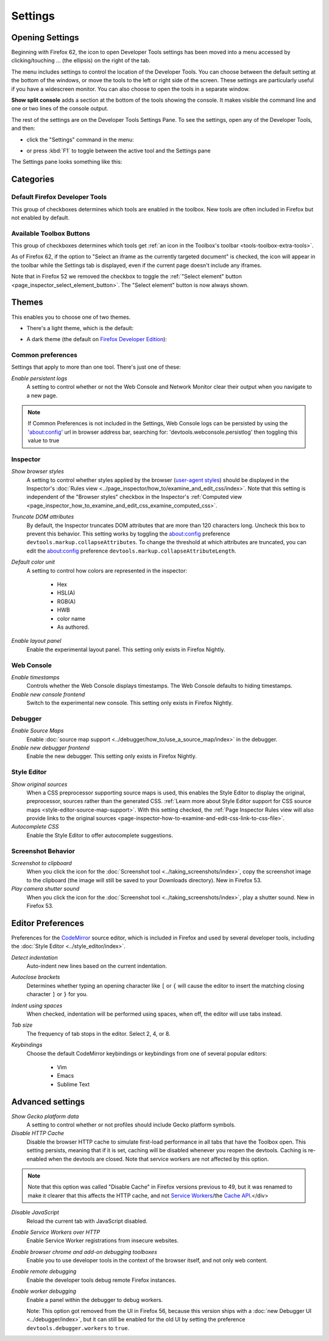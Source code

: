 ========
Settings
========

.. _tool-toolbox-settings:

Opening Settings
****************

Beginning with Firefox 62, the icon to open Developer Tools settings has been moved into a menu accessed by clicking/touching ... (the ellipsis) on the right of the tab.

.. image:: devtools_layoutmenu.png
  :class: center

The menu includes settings to control the location of the Developer Tools. You can choose between the default setting at the bottom of the windows, or move the tools to the left or right side of the screen. These settings are particularly useful if you have a widescreen monitor. You can also choose to open the tools in a separate window.

**Show split console** adds a section at the bottom of the tools showing the console. It makes visible the command line and one or two lines of the console output.

.. image:: split_console.png
  :class: center

The rest of the settings are on the Developer Tools Settings Pane. To see the settings, open any of the Developer Tools, and then:


- click the "Settings" command in the menu:

  .. image:: devtools_menu.png
    :class: border

- or press :kbd:`F1` to toggle between the active tool and the Settings pane


The Settings pane looks something like this:

.. image:: dev_tools_settings.png
  :alt: Depicts the Toolbox options
  :class: center


Categories
**********

Default Firefox Developer Tools
-------------------------------

This group of checkboxes determines which tools are enabled in the toolbox. New tools are often included in Firefox but not enabled by default.


Available Toolbox Buttons
-------------------------

This group of checkboxes determines which tools get :ref:`an icon in the Toolbox's toolbar <tools-toolbox-extra-tools>`.

As of Firefox 62, if the option to "Select an iframe as the currently targeted document" is checked, the icon will appear in the toolbar while the Settings tab is displayed, even if the current page doesn't include any iframes.

Note that in Firefox 52 we removed the checkbox to toggle the :ref:`"Select element" button <page_inspector_select_element_button>`. The "Select element" button is now always shown.


.. _settings-themes:

Themes
******

This enables you to choose one of two themes.

- There's a light theme, which is the default:

  .. image:: theme-light.png
    :alt: Light theme for DevTools
    :class: border

- A dark theme (the default on `Firefox Developer Edition <https://www.mozilla.org/en-US/firefox/developer/>`_):

  .. image:: theme-dark.png
    :alt: Dark theme for DevTools
    :class: border


.. _settings-common-preferences:

Common preferences
------------------

Settings that apply to more than one tool. There's just one of these:

*Enable persistent logs*
  A setting to control whether or not the Web Console and Network Monitor clear their output when you navigate to a new page.

.. note::

  If Common Preferences is not included in the Settings, Web Console logs can be persisted by using the 'about:config' url in browser address bar, searching for: 'devtools.webconsole.persistlog' then toggling this value to true


.. _settings-inspector:

Inspector
---------

*Show browser styles*
  A setting to control whether styles applied by the browser (`user-agent styles <https://developer.mozilla.org/en-US/docs/Web/CSS/Cascade>`_) should be displayed in the Inspector's :doc:`Rules view <../page_inspector/how_to/examine_and_edit_css/index>`. Note that this setting is independent of the "Browser styles" checkbox in the Inspector's :ref:`Computed view <page_inspector_how_to_examine_and_edit_css_examine_computed_css>`.

*Truncate DOM attributes*
  By default, the Inspector truncates DOM attributes that are more than 120 characters long. Uncheck this box to prevent this behavior. This setting works by toggling the about:config preference ``devtools.markup.collapseAttributes``. To change the threshold at which attributes are truncated, you can edit the about:config preference ``devtools.markup.collapseAttributeLength``.

*Default color unit*
  A setting to control how colors are represented in the inspector:

   - Hex
   - HSL(A)
   - RGB(A)
   - HWB
   - color name
   - As authored.


*Enable layout panel*
  Enable the experimental layout panel. This setting only exists in Firefox Nightly.


.. _settings-web-console:

Web Console
-----------

*Enable timestamps*
  Controls whether the Web Console displays timestamps. The Web Console defaults to hiding timestamps.

*Enable new console frontend*
  Switch to the experimental new console. This setting only exists in Firefox Nightly.


.. _settings-debugger:

Debugger
--------

*Enable Source Maps*
  Enable :doc:`source map support <../debugger/how_to/use_a_source_map/index>` in the debugger.

*Enable new debugger frontend*
  Enable the new debugger. This setting only exists in Firefox Nightly.



.. _settings-style-editor:

Style Editor
------------

*Show original sources*
  When a CSS preprocessor supporting source maps is used, this enables the Style Editor to display the original, preprocessor, sources rather than the generated CSS. :ref:`Learn more about Style Editor support for CSS source maps <style-editor-source-map-support>`. With this setting checked, the :ref:`Page Inspector Rules view will also provide links to the original sources <page-inspector-how-to-examine-and-edit-css-link-to-css-file>`.

*Autocomplete CSS*
  Enable the Style Editor to offer autocomplete suggestions.


Screenshot Behavior
-------------------

*Screenshot to clipboard*
  When you click the icon for the :doc:`Screenshot tool <../taking_screenshots/index>`, copy the screenshot image to the clipboard (the image will still be saved to your Downloads directory). New in Firefox 53.

*Play camera shutter sound*
  When you click the icon for the :doc:`Screenshot tool <../taking_screenshots/index>`, play a shutter sound. New in Firefox 53.



.. _settings-editor-preferences:

Editor Preferences
******************

Preferences for the `CodeMirror <https://codemirror.net/>`_ source editor, which is included in Firefox and used by several developer tools, including the :doc:`Style Editor <../style_editor/index>`.

*Detect indentation*
  Auto-indent new lines based on the current indentation.

*Autoclose brackets*
  Determines whether typing an opening character like ``[`` or ``{`` will cause the editor to insert the matching closing character ``]`` or ``}`` for you.

*Indent using spaces*
  When checked, indentation will be performed using spaces, when off, the editor will use tabs instead.

*Tab size*
  The frequency of tab stops in the editor. Select 2, 4, or 8.

*Keybindings*
 Choose the default CodeMirror keybindings or keybindings from one of several popular editors:

   - Vim
   - Emacs
   - Sublime Text


.. _settings_advanced_settings:

Advanced settings
*****************

*Show Gecko platform data*
  A setting to control whether or not profiles should include Gecko platform symbols.

*Disable HTTP Cache*
 Disable the browser HTTP cache to simulate first-load performance in all tabs that have the Toolbox open. This setting persists, meaning that if it is set, caching will be disabled whenever you reopen the devtools. Caching is re-enabled when the devtools are closed. Note that service workers are not affected by this option.

.. note::

  Note that this option was called "Disable Cache" in Firefox versions previous to 49, but it was renamed to make it clearer that this affects the HTTP cache, and not `Service Workers <https://developer.mozilla.org/en-US/docs/Web/API/Service_Worker_API>`_/the `Cache API <https://developer.mozilla.org/en-US/docs/Web/API/Cache>`_.</div>

*Disable JavaScript*
  Reload the current tab with JavaScript disabled.

*Enable Service Workers over HTTP*
  Enable Service Worker registrations from insecure websites.

*Enable browser chrome and add-on debugging toolboxes*
  Enable you to use developer tools in the context of the browser itself, and not only web content.

*Enable remote debugging*
  Enable the developer tools debug remote Firefox instances.

*Enable worker debugging*
  Enable a panel within the debugger to debug workers.

  Note: This option got removed from the UI in Firefox 56, because this version ships with a :doc:`new Debugger UI <../debugger/index>`, but it can still be enabled for the old UI by setting the preference ``devtools.debugger.workers`` to ``true``.
